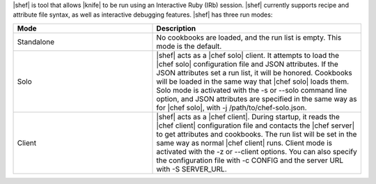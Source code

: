 .. The contents of this file are included in multiple topics.
.. This file should not be changed in a way that hinders its ability to appear in multiple documentation sets.


|shef| is tool that allows |knife| to be run using an Interactive Ruby (IRb) session. |shef| currently supports recipe and attribute file syntax, as well as interactive debugging features. |shef| has three run modes:

.. list-table::
   :widths: 200 300
   :header-rows: 1

   * - Mode
     - Description
   * - Standalone
     - No cookbooks are loaded, and the run list is empty. This mode is the default.
   * - Solo
     - |shef| acts as a |chef solo| client. It attempts to load the |chef solo| configuration file and JSON attributes. If the JSON attributes set a run list, it will be honored. Cookbooks will be loaded in the same way that |chef solo| loads them. Solo mode is activated with the -s or --solo command line option, and JSON attributes are specified in the same way as for |chef solo|, with -j /path/to/chef-solo.json.
   * - Client
     - |shef| acts as a |chef client|. During startup, it reads the |chef client| configuration file and contacts the |chef server| to get attributes and cookbooks. The run list will be set in the same way as normal |chef client| runs. Client mode is activated with the -z or --client options. You can also specify the configuration file with -c CONFIG and the server URL with -S SERVER_URL.

